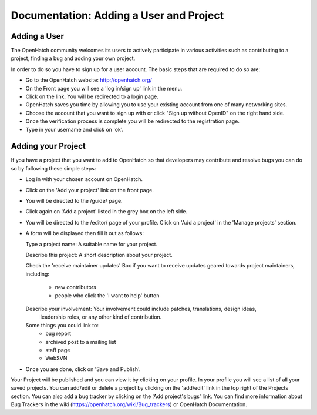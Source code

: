 ========================================
Documentation: Adding a User and Project
========================================

Adding a User
=============

The OpenHatch community welcomes its users to actively participate in various 
activities such as contributing to a project, finding a bug and adding your own project.

In order to do so you have to sign up for a user account.
The basic steps that are required to do so are:

- Go to the OpenHatch website: http://openhatch.org/
- On the Front page you will see a 'log in/sign up' link in the menu.
- Click on the link. You will be redirected to a login page.
- OpenHatch saves you time by allowing you to use your existing 
  account from one of many networking sites.
- Choose the account that you want to sign up with 
  or click "Sign up without OpenID" on the right hand side.
- Once the verification process is complete you will be redirected to the registration page. 
- Type in your username and click on 'ok'.
 
Adding your Project
===================

If you have a project that you want to add to OpenHatch 
so that developers may contribute and resolve bugs
you can do so by following these simple steps:

- Log in with your chosen account on OpenHatch. 
- Click on the 'Add your project' link on the front page.
- You will be directed to the /guide/ page.
- Click again on 'Add a project' listed in the grey box on the left side.
- You will be directed to the /editor/ page of your profile.
  Click on 'Add a project' in the 'Manage projects' section.
- A form will be displayed then fill it out as follows:

  Type a project name: A suitable name for your project.
  
  Describe this project: A short description about your project.
  
  Check the 'receive maintainer updates' Box if you want to receive updates 
  geared towards project maintainers, including:
   -	new contributors
   -	people who click the 'I want to help' button
   
  Describe your involvement: Your involvement could include patches, translations, design ideas,
   leadership roles, or any other kind of contribution.
  
  Some things you could link to: 
   - bug report
   - archived post to a mailing list
   - staff page
   - WebSVN

- Once you are done, click on 'Save and Publish'.

Your Project will be published and you can view it by clicking on your profile.
In your profile you will see a list of all your saved projects. 
You can add/edit or delete a project by clicking on the 'add/edit' link
in the top right of the Projects section.
You can also add a bug tracker by clicking on the 'Add project's bugs' link. 
You can find more information about Bug Trackers in the wiki (https://openhatch.org/wiki/Bug_trackers) or OpenHatch Documentation.
